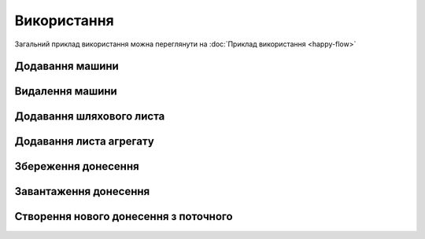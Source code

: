 Використання
============

Загальний приклад використання можна переглянути на :doc:`Приклад використання <happy-flow>`

.. _car_add:

Додавання машини
----------------

.. _car_remove:

Видалення машини
----------------

.. _waybill_add:

Додавання шляхового листа
-------------------------

.. _waybill_aggregate_add:

Додавання листа агрегату
------------------------

.. _save_report:

Збереження донесення
--------------------

.. _load_report:

Завантаження донесення
----------------------

.. _new_report_from_current:

Створення нового донесення з поточного
--------------------------------------